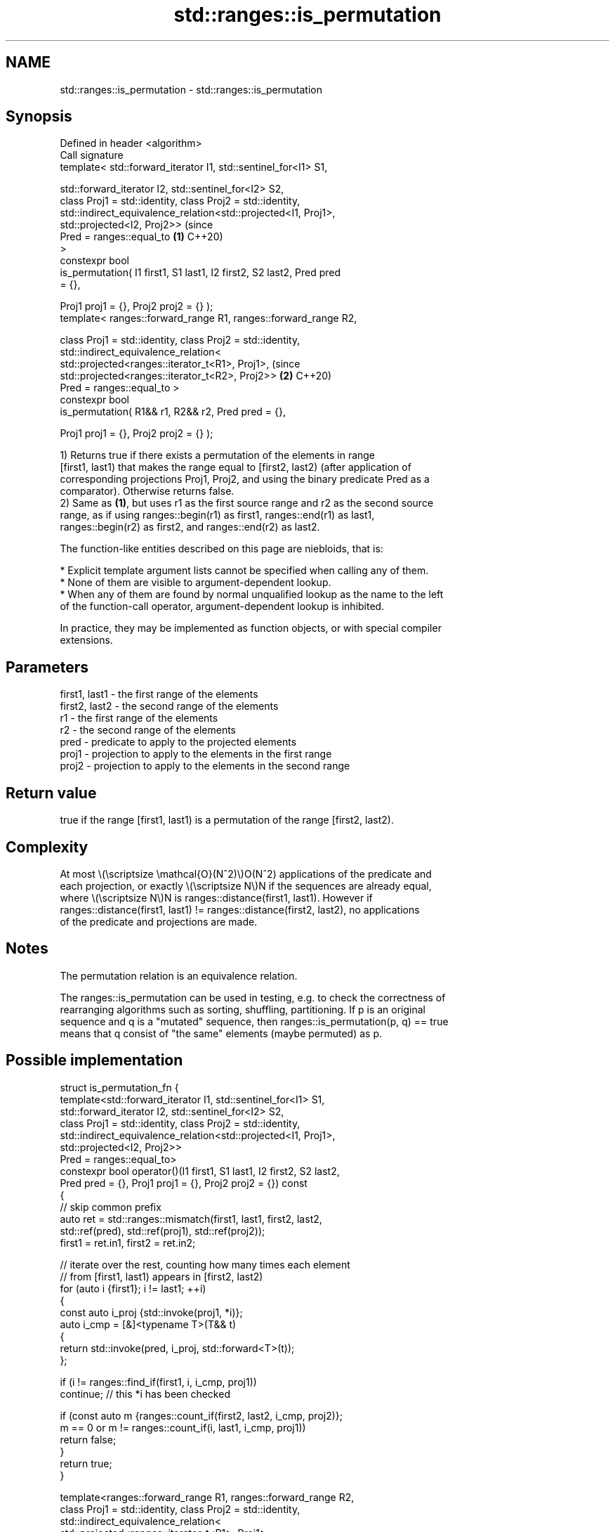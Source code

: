 .TH std::ranges::is_permutation 3 "2024.06.10" "http://cppreference.com" "C++ Standard Libary"
.SH NAME
std::ranges::is_permutation \- std::ranges::is_permutation

.SH Synopsis
   Defined in header <algorithm>
   Call signature
   template< std::forward_iterator I1, std::sentinel_for<I1> S1,

             std::forward_iterator I2, std::sentinel_for<I2> S2,
             class Proj1 = std::identity, class Proj2 = std::identity,
             std::indirect_equivalence_relation<std::projected<I1, Proj1>,
                                                std::projected<I2, Proj2>>      (since
                                                    Pred = ranges::equal_to \fB(1)\fP C++20)
   >
   constexpr bool
       is_permutation( I1 first1, S1 last1, I2 first2, S2 last2, Pred pred
   = {},

                       Proj1 proj1 = {}, Proj2 proj2 = {} );
   template< ranges::forward_range R1, ranges::forward_range R2,

             class Proj1 = std::identity, class Proj2 = std::identity,
             std::indirect_equivalence_relation<
                 std::projected<ranges::iterator_t<R1>, Proj1>,                 (since
                 std::projected<ranges::iterator_t<R2>, Proj2>>             \fB(2)\fP C++20)
                     Pred = ranges::equal_to >
   constexpr bool
       is_permutation( R1&& r1, R2&& r2, Pred pred = {},

                       Proj1 proj1 = {}, Proj2 proj2 = {} );

   1) Returns true if there exists a permutation of the elements in range
   [first1, last1) that makes the range equal to [first2, last2) (after application of
   corresponding projections Proj1, Proj2, and using the binary predicate Pred as a
   comparator). Otherwise returns false.
   2) Same as \fB(1)\fP, but uses r1 as the first source range and r2 as the second source
   range, as if using ranges::begin(r1) as first1, ranges::end(r1) as last1,
   ranges::begin(r2) as first2, and ranges::end(r2) as last2.

   The function-like entities described on this page are niebloids, that is:

     * Explicit template argument lists cannot be specified when calling any of them.
     * None of them are visible to argument-dependent lookup.
     * When any of them are found by normal unqualified lookup as the name to the left
       of the function-call operator, argument-dependent lookup is inhibited.

   In practice, they may be implemented as function objects, or with special compiler
   extensions.

.SH Parameters

   first1, last1 - the first range of the elements
   first2, last2 - the second range of the elements
   r1            - the first range of the elements
   r2            - the second range of the elements
   pred          - predicate to apply to the projected elements
   proj1         - projection to apply to the elements in the first range
   proj2         - projection to apply to the elements in the second range

.SH Return value

   true if the range [first1, last1) is a permutation of the range [first2, last2).

.SH Complexity

   At most \\(\\scriptsize \\mathcal{O}(N^2)\\)O(N^2) applications of the predicate and
   each projection, or exactly \\(\\scriptsize N\\)N if the sequences are already equal,
   where \\(\\scriptsize N\\)N is ranges::distance(first1, last1). However if
   ranges::distance(first1, last1) != ranges::distance(first2, last2), no applications
   of the predicate and projections are made.

.SH Notes

   The permutation relation is an equivalence relation.

   The ranges::is_permutation can be used in testing, e.g. to check the correctness of
   rearranging algorithms such as sorting, shuffling, partitioning. If p is an original
   sequence and q is a "mutated" sequence, then ranges::is_permutation(p, q) == true
   means that q consist of "the same" elements (maybe permuted) as p.

.SH Possible implementation

struct is_permutation_fn
{
    template<std::forward_iterator I1, std::sentinel_for<I1> S1,
             std::forward_iterator I2, std::sentinel_for<I2> S2,
             class Proj1 = std::identity, class Proj2 = std::identity,
             std::indirect_equivalence_relation<std::projected<I1, Proj1>,
                                                std::projected<I2, Proj2>>
                                                    Pred = ranges::equal_to>
    constexpr bool operator()(I1 first1, S1 last1, I2 first2, S2 last2,
                              Pred pred = {}, Proj1 proj1 = {}, Proj2 proj2 = {}) const
    {
        // skip common prefix
        auto ret = std::ranges::mismatch(first1, last1, first2, last2,
                                         std::ref(pred), std::ref(proj1), std::ref(proj2));
        first1 = ret.in1, first2 = ret.in2;

        // iterate over the rest, counting how many times each element
        // from [first1, last1) appears in [first2, last2)
        for (auto i {first1}; i != last1; ++i)
        {
            const auto i_proj {std::invoke(proj1, *i)};
            auto i_cmp = [&]<typename T>(T&& t)
            {
                return std::invoke(pred, i_proj, std::forward<T>(t));
            };

            if (i != ranges::find_if(first1, i, i_cmp, proj1))
                continue; // this *i has been checked

            if (const auto m {ranges::count_if(first2, last2, i_cmp, proj2)};
                m == 0 or m != ranges::count_if(i, last1, i_cmp, proj1))
                return false;
        }
        return true;
    }

    template<ranges::forward_range R1, ranges::forward_range R2,
             class Proj1 = std::identity, class Proj2 = std::identity,
             std::indirect_equivalence_relation<
                 std::projected<ranges::iterator_t<R1>, Proj1>,
                 std::projected<ranges::iterator_t<R2>, Proj2>>
                     Pred = ranges::equal_to>
    constexpr bool operator()(R1&& r1, R2&& r2, Pred pred = {},
                              Proj1 proj1 = {}, Proj2 proj2 = {}) const
    {
        return (*this)(ranges::begin(r1), ranges::end(r1),
                       ranges::begin(r2), ranges::end(r2),
                       std::move(pred), std::move(proj1), std::move(proj2));
    }
};

inline constexpr is_permutation_fn is_permutation {};

.SH Example


// Run this code

 #include <algorithm>
 #include <array>
 #include <cmath>
 #include <iostream>
 #include <ranges>

 auto& operator<<(auto& os, std::ranges::forward_range auto const& v)
 {
     os << "{ ";
     for (const auto& e : v)
         os << e << ' ';
     return os << "}";
 }

 int main()
 {
     static constexpr auto r1 = {1, 2, 3, 4, 5};
     static constexpr auto r2 = {3, 5, 4, 1, 2};
     static constexpr auto r3 = {3, 5, 4, 1, 1};

     static_assert(
         std::ranges::is_permutation(r1, r1) &&
         std::ranges::is_permutation(r1, r2) &&
         std::ranges::is_permutation(r2, r1) &&
         std::ranges::is_permutation(r1.begin(), r1.end(), r2.begin(), r2.end()));

     std::cout
         << std::boolalpha
         << "is_permutation(" << r1 << ", " << r2 << "): "
         << std::ranges::is_permutation(r1, r2) << '\\n'
         << "is_permutation(" << r1 << ", " << r3 << "): "
         << std::ranges::is_permutation(r1, r3) << '\\n'

         << "is_permutation with custom predicate and projections: "
         << std::ranges::is_permutation(
             std::array {-14, -11, -13, -15, -12},  // 1st range
             std::array {'F', 'E', 'C', 'B', 'D'},  // 2nd range
             [](int x, int y) { return abs(x) == abs(y); }, // predicate
             [](int x) { return x + 10; },          // projection for 1st range
             [](char y) { return int(y - 'A'); })   // projection for 2nd range
         << '\\n';
 }

.SH Output:

 is_permutation({ 1 2 3 4 5 }, { 3 5 4 1 2 }): true
 is_permutation({ 1 2 3 4 5 }, { 3 5 4 1 1 }): false
 is_permutation with custom predicate and projections: true

.SH See also

   ranges::next_permutation generates the next greater lexicographic permutation of a
   (C++20)                  range of elements
                            (niebloid)
   ranges::prev_permutation generates the next smaller lexicographic permutation of a
   (C++20)                  range of elements
                            (niebloid)
   is_permutation           determines if a sequence is a permutation of another
   \fI(C++11)\fP                  sequence
                            \fI(function template)\fP
                            generates the next greater lexicographic permutation of a
   next_permutation         range of elements
                            \fI(function template)\fP
                            generates the next smaller lexicographic permutation of a
   prev_permutation         range of elements
                            \fI(function template)\fP
   equivalence_relation     specifies that a relation imposes an equivalence relation
   (C++20)                  (concept)
